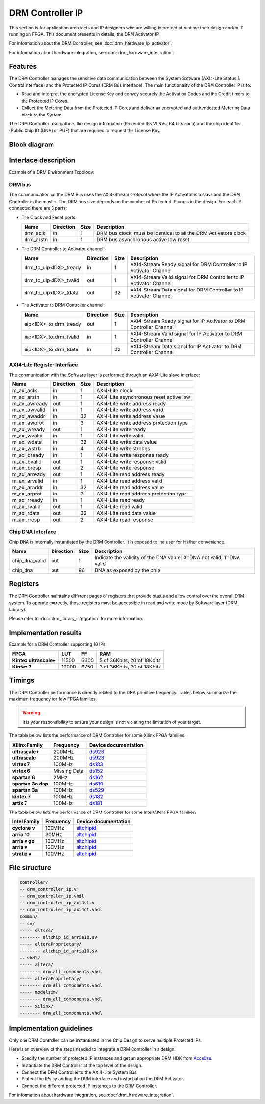 DRM Controller IP
=================

This section is for application architects and IP designers who are willing
to protect at runtime their design and/or IP running on FPGA.
This document presents in details, the DRM Activator IP.

For information about the DRM Controller, see :doc:`drm_hardware_ip_activator`.

For information about hardware integration, see :doc:`drm_hardware_integration`.


Features
--------

The DRM Controller manages the sensitive data communication between the System
Software (AXI4-Lite Status & Control interface) and the Protected IP Cores (DRM Bus interface).
The main functionality of the DRM Controller IP is to:

* Read and interpret the encrypted License Key and convey securely the
  Activation Codes and the Credit timers to the Protected IP Cores.
* Collect the Metering Data from the Protected IP Cores and deliver an encrypted
  and authenticated Metering Data block to the System.

The DRM Controller also gathers the design information (Protected IPs VLNVs, 64 bits each)
and the chip identifier (Public Chip ID (DNA) or PUF) that are required to request the License Key.

Block diagram
-------------

.. image:: _static/DRM_CONTROLLER_BLOCKDIAGRAM.png
   :target: _static/DRM_CONTROLLER_BLOCKDIAGRAM.png
   :alt: DRM_CONTROLLER_BLOCKDIAGRAM.png

Interface description
---------------------

Example of a DRM Environment Topology:

.. image:: _static/DRM_ENVIRONMENT_TOPOLOGY.png
   :target: _static/DRM_ENVIRONMENT_TOPOLOGY.png
   :alt: DRM_ENVIRONMENT_TOPOLOGY.png

DRM bus
~~~~~~~

The communication on the DRM Bus uses the AXI4-Stream protocol where the IP Activator
is a slave and the DRM Controller is the master.
The DRM bus size depends on the number of Protected IP cores in the design.
For each IP connected there are 3 parts:

* The Clock and Reset ports.

  .. list-table::
     :header-rows: 1

     * - Name
       - Direction
       - Size
       - Description
     * - drm_aclk
       - in
       - 1
       - DRM bus clock: must be identical to all the DRM Activators clock
     * - drm_arstn
       - in
       - 1
       - DRM bus asynchronous active low reset

* The DRM Controller to Activator channel:

  .. list-table::
     :header-rows: 1

     * - Name
       - Direction
       - Size
       - Description
     * - drm_to_uip<IDX>_tready
       - in
       - 1
       - AXI4-Stream Ready signal for DRM Controller to IP Activator Channel
     * - drm_to_uip<IDX>_tvalid
       - out
       - 1
       - AXI4-Stream Valid signal for DRM Controller to IP Activator Channel
     * - drm_to_uip<IDX>_tdata
       - out
       - 32
       - AXI4-Stream Data signal for DRM Controller to IP Activator Channel

* The Activator to DRM Controller channel:

  .. list-table::
     :header-rows: 1

     * - Name
       - Direction
       - Size
       - Description
     * - uip<IDX>_to_drm_tready
       - out
       - 1
       - AXI4-Stream Ready signal for IP Activator to DRM Controller Channel
     * - uip<IDX>_to_drm_tvalid
       - in
       - 1
       - AXI4-Stream Valid signal for IP Activator to DRM Controller Channel
     * - uip<IDX>_to_drm_tdata
       - in
       - 32
       - AXI4-Stream Data signal for IP Activator to DRM Controller Channel


AXI4-Lite Register Interface
~~~~~~~~~~~~~~~~~~~~~~~~~~~~

The communication with the Software layer is performed through an AXI4-Lite slave interface:

.. list-table::
   :header-rows: 1

   * - Name
     - Direction
     - Size
     - Description
   * - m_axi_aclk
     - in
     - 1
     - AXI4-Lite clock
   * - m_axi_arstn
     - in
     - 1
     - AXI4-Lite asynchronous reset active low
   * - m_axi_awready
     - out
     - 1
     - AXI4-Lite write address ready
   * - m_axi_awvalid
     - in
     - 1
     - AXI4-Lite write address valid
   * - m_axi_awaddr
     - in
     - 32
     - AXI4-Lite write address value
   * - m_axi_awprot
     - in
     - 3
     - AXI4-Lite write address protection type
   * - m_axi_wready
     - out
     - 1
     - AXI4-Lite write ready
   * - m_axi_wvalid
     - in
     - 1
     - AXI4-Lite write valid
   * - m_axi_wdata
     - in
     - 32
     - AXI4-Lite write data value
   * - m_axi_wstrb
     - in
     - 4
     - AXI4-Lite write strobes
   * - m_axi_bready
     - in
     - 1
     - AXI4-Lite write response ready
   * - m_axi_bvalid
     - out
     - 1
     - AXI4-Lite write response valid
   * - m_axi_bresp
     - out
     - 2
     - AXI4-Lite write response
   * - m_axi_arready
     - out
     - 1
     - AXI4-Lite read address ready
   * - m_axi_arvalid
     - in
     - 1
     - AXI4-Lite read address valid
   * - m_axi_araddr
     - in
     - 32
     - AXI4-Lite read address value
   * - m_axi_arprot
     - in
     - 3
     - AXI4-Lite read address protection type
   * - m_axi_rready
     - in
     - 1
     - AXI4-Lite read ready
   * - m_axi_rvalid
     - out
     - 1
     - AXI4-Lite read valid
   * - m_axi_rdata
     - out
     - 32
     - AXI4-Lite read data value
   * - m_axi_rresp
     - out
     - 2
     - AXI4-Lite read response

Chip DNA Interface
~~~~~~~~~~~~~~~~~~

Chip DNA is internally instantiated by the DRM Controller. It is exposed to
the user for his/her convenience.


.. list-table::
   :header-rows: 1

   * - Name
     - Direction
     - Size
     - Description
   * - chip_dna_valid
     - out
     - 1
     - Indicate the validity of the DNA value: 0=DNA not valid, 1=DNA valid
   * - chip_dna
     - out
     - 96
     - DNA as exposed by the chip


Registers
---------

The DRM Controller maintains different pages of registers that provide status and
allow control over the overall DRM system.
To operate correctly, those registers must be accessible in read and write mode by
Software layer (DRM Library).

Please refer to :doc:`drm_library_integration` for more information.

Implementation results
----------------------

Example for a DRM Controller supporting 10 IPs:

.. list-table::
   :header-rows: 1

   * - FPGA
     - LUT
     - FF
     - RAM
   * - **Kintex ultrascale+**
     - 11500
     - 6600
     - 5 of 36Kbits, 20 of 18Kbits
   * - **Kintex 7**
     - 12000
     - 6750
     - 3 of 36Kbits, 20 of 18Kbits

Timings
-------

The DRM Controller performance is directly related to the DNA primitive frequency.
Tables below summarize the maximum frequency for few FPGA families.

.. warning:: It is your responsibility to ensure your design is not violating the limitation of
             your target.

The table below lists the performance of DRM Controller for some Xilinx FPGA families.

.. list-table::
   :header-rows: 1

   * - Xilinx Family
     - Frequency
     - Device documentation
   * - **ultrascale+**
     - 200MHz
     - `ds923 <https://www.xilinx.com/support/documentation/data_sheets/ds923-virtex_ultrascale-plus.pdf>`_
   * - **ultrascale**
     - 200MHz
     - `ds923 <https://www.xilinx.com/support/documentation/data_sheets/ds923-virtex_ultrascale-plus.pdf>`_
   * - **virtex 7**
     - 100MHz
     - `ds183 <https://www.xilinx.com/support/documentation/data_sheets/ds183_Virtex_7_Data_Sheet.pdf>`_
   * - **virtex 6**
     - Missing Data
     - `ds152 <https://www.xilinx.com/support/documentation/data_sheets/ds152.pdf>`_
   * - **spartan 6**
     - 2MHz
     - `ds162 <https://www.xilinx.com/support/documentation/data_sheets/ds162.pdf>`_
   * - **spartan 3a dsp**
     - 100MHz
     - `ds610 <https://www.xilinx.com/support/documentation/data_sheets/ds610.pdf>`_
   * - **spartan 3a**
     - 100MHz
     - `ds529 <https://www.xilinx.com/support/documentation/data_sheets/ds529.pdf>`_
   * - **kintex 7**
     - 100MHz
     - `ds182 <https://www.xilinx.com/support/documentation/data_sheets/ds182_Kintex_7_Data_Sheet.pdf>`_
   * - **artix 7**
     - 100MHz
     - `ds181 <https://www.xilinx.com/support/documentation/data_sheets/ds181_Artix_7_Data_Sheet.pdf>`_

The table below lists the performance of DRM Controller for some Intel/Altera FPGA families:

.. list-table::
   :header-rows: 1

   * - Intel Family
     - Frequency
     - Device documentation
   * - **cyclone v**
     - 100MHz
     - `altchipid <https://www.intel.com/content/dam/altera-www/global/en_US/pdfs/literature/ug/altchipid.pdf>`_
   * - **arria 10**
     - 30MHz
     - `altchipid <https://www.intel.com/content/dam/altera-www/global/en_US/pdfs/literature/ug/altchipid.pdf>`_
   * - **arria v gz**
     - 100MHz
     - `altchipid <https://www.intel.com/content/dam/altera-www/global/en_US/pdfs/literature/ug/altchipid.pdf>`_
   * - **arria v**
     - 100MHz
     - `altchipid <https://www.intel.com/content/dam/altera-www/global/en_US/pdfs/literature/ug/altchipid.pdf>`_
   * - **stratix v**
     - 100MHz
     - `altchipid <https://www.intel.com/content/dam/altera-www/global/en_US/pdfs/literature/ug/altchipid.pdf>`_


File structure
--------------

.. code-block:: bash


   controller/
   -- drm_controller_ip.v
   -- drm_controller_ip.vhdl
   -- drm_controller_ip_axi4st.v
   -- drm_controller_ip_axi4st.vhdl
   common/
   -- sv/
   ----- altera/
   -------- altchip_id_arria10.sv
   ----- alteraProprietary/
   -------- altchip_id_arria10.sv
   -- vhdl/
   ----- altera/
   -------- drm_all_components.vhdl
   ----- alteraProprietary/
   -------- drm_all_components.vhdl
   ----- modelsim/
   -------- drm_all_components.vhdl
   ----- xilinx/
   -------- drm_all_components.vhdl


Implementation guidelines
-------------------------

Only one DRM Controller can be instantiated in the Chip Design to serve multiple
Protected IPs.

Here is an overview of the steps needed to integrate a DRM Controller in a design:

* Specify the number of protected IP instances and get an appropriate
  DRM HDK from Accelize_.
* Instantiate the DRM Controller at the top level of the design.
* Connect the DRM Controller to the AXI4-Lite System Bus
* Protect the IPs by adding the DRM interface and instantiation the DRM Activator.
* Connect the different protected IP instances to the DRM Controller.

For information about hardware integration, see :doc:`drm_hardware_integration`.


.. _Accelize: https://www.accelize.com/contact-us
